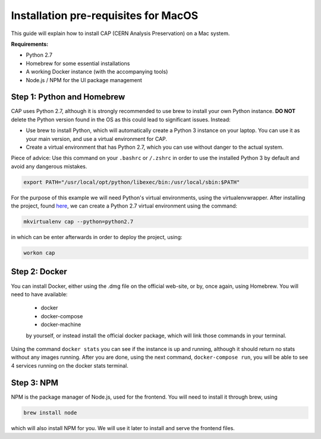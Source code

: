 Installation pre-requisites for MacOS
=============================

This guide will explain how to install CAP (CERN Analysis Preservation) on a Mac system.

**Requirements:**

* Python 2.7
* Homebrew for some essential installations
* A working Docker instance (with the accompanying tools)
* Node.js / NPM for the UI package management


Step 1: Python and Homebrew
---------------------------

CAP uses Python 2.7, although it is strongly recommended to use brew to install your own Python instance. **DO NOT** delete the Python version found in the OS as this could lead to significant issues. Instead:

* Use brew to install Python, which will automatically create a Python 3 instance on your laptop. You can use it as your main version, and use a virtual environment for CAP.
* Create a virtual environment that has Python 2.7, which you can use without danger to the actual system.

Piece of advice: Use this command on your ``.bashrc`` or ``/.zshrc`` in order to use the installed Python 3 by default and avoid any dangerous mistakes.

.. code-block:: shell

   export PATH="/usr/local/opt/python/libexec/bin:/usr/local/sbin:$PATH"


For the purpose of this example we will need Python's virtual environments, using the virtualenvwrapper. After installing the project, found `here <https://virtualenvwrapper.readthedocs.io/en/latest/index.html#introduction/>`_, we can create a Python 2.7 virtual environment using the command:

.. code-block:: shell

   mkvirtualenv cap --python=python2.7


in which can be enter afterwards in order to deploy the project, using:

.. code-block:: shell

   workon cap


Step 2: Docker
--------------

You can install Docker, either using the .dmg file on the official web-site, or by, once again, using Homebrew. You will need to have available:

 * docker
 * docker-compose
 * docker-machine

 by yourself, or instead install the official docker package, which will link those commands in your terminal.


Using the command ``docker stats`` you can see if the instance is up and running, although it should return no stats without any images running. After you are done, using the next command, ``docker-compose run``, you will be able to see 4 services running on the docker stats terminal.


Step 3: NPM
-----------

NPM is the package manager of Node.js, used for the frontend. You will need to install it through brew, using

.. code-block:: shell

   brew install node

which will also install NPM for you. We will use it later to install and serve the frontend files.


